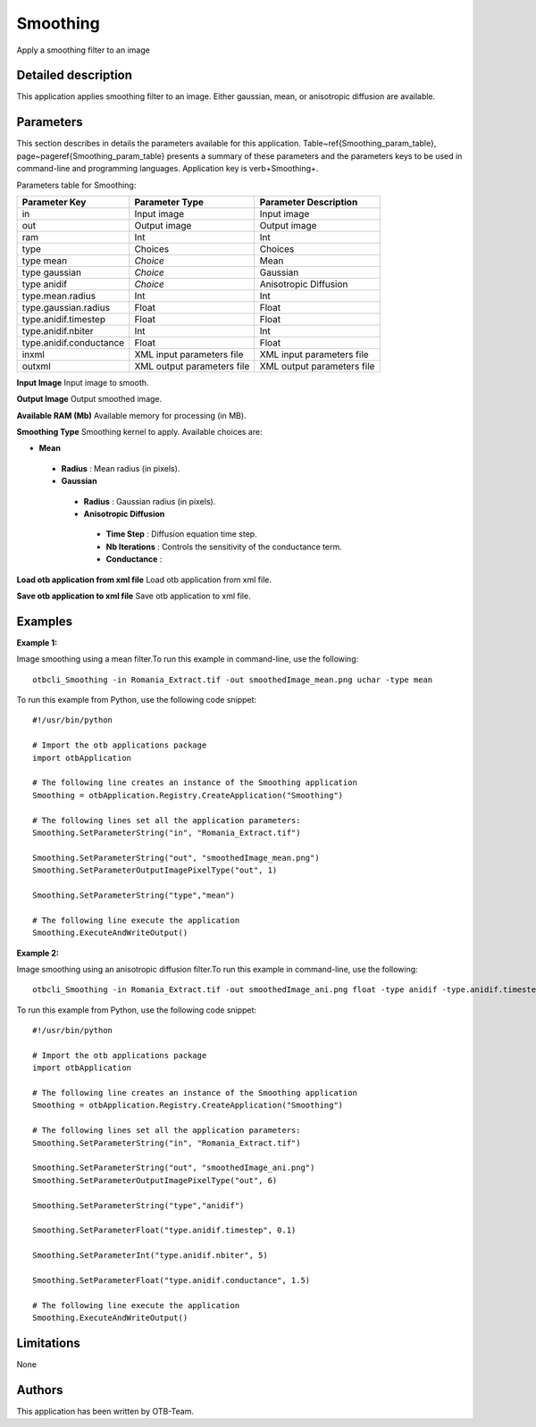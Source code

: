 Smoothing
^^^^^^^^^

Apply a smoothing filter to an image

Detailed description
--------------------

This application applies smoothing filter to an image. Either gaussian, mean, or anisotropic diffusion are available.

Parameters
----------

This section describes in details the parameters available for this application. Table~\ref{Smoothing_param_table}, page~\pageref{Smoothing_param_table} presents a summary of these parameters and the parameters keys to be used in command-line and programming languages. Application key is \verb+Smoothing+.

Parameters table for Smoothing:

+-----------------------+--------------------------+----------------------------------+
|Parameter Key          |Parameter Type            |Parameter Description             |
+=======================+==========================+==================================+
|in                     |Input image               |Input image                       |
+-----------------------+--------------------------+----------------------------------+
|out                    |Output image              |Output image                      |
+-----------------------+--------------------------+----------------------------------+
|ram                    |Int                       |Int                               |
+-----------------------+--------------------------+----------------------------------+
|type                   |Choices                   |Choices                           |
+-----------------------+--------------------------+----------------------------------+
|type mean              | *Choice*                 |Mean                              |
+-----------------------+--------------------------+----------------------------------+
|type gaussian          | *Choice*                 |Gaussian                          |
+-----------------------+--------------------------+----------------------------------+
|type anidif            | *Choice*                 |Anisotropic Diffusion             |
+-----------------------+--------------------------+----------------------------------+
|type.mean.radius       |Int                       |Int                               |
+-----------------------+--------------------------+----------------------------------+
|type.gaussian.radius   |Float                     |Float                             |
+-----------------------+--------------------------+----------------------------------+
|type.anidif.timestep   |Float                     |Float                             |
+-----------------------+--------------------------+----------------------------------+
|type.anidif.nbiter     |Int                       |Int                               |
+-----------------------+--------------------------+----------------------------------+
|type.anidif.conductance|Float                     |Float                             |
+-----------------------+--------------------------+----------------------------------+
|inxml                  |XML input parameters file |XML input parameters file         |
+-----------------------+--------------------------+----------------------------------+
|outxml                 |XML output parameters file|XML output parameters file        |
+-----------------------+--------------------------+----------------------------------+

**Input Image**
Input image to smooth.

**Output Image**
Output smoothed image.

**Available RAM (Mb)**
Available memory for processing (in MB).

**Smoothing Type**
Smoothing kernel to apply. Available choices are: 

- **Mean**


 - **Radius** : Mean radius (in pixels).


 - **Gaussian**


  - **Radius** : Gaussian radius (in pixels).


  - **Anisotropic Diffusion**


   - **Time Step** : Diffusion equation time step.

   - **Nb Iterations** : Controls the sensitivity of the conductance term.

   - **Conductance** : 



**Load otb application from xml file**
Load otb application from xml file.

**Save otb application to xml file**
Save otb application to xml file.

Examples
--------


:Example 1:

Image smoothing using a mean filter.To run this example in command-line, use the following: 

::

	otbcli_Smoothing -in Romania_Extract.tif -out smoothedImage_mean.png uchar -type mean

To run this example from Python, use the following code snippet: 

::

	#!/usr/bin/python

	# Import the otb applications package
	import otbApplication

	# The following line creates an instance of the Smoothing application 
	Smoothing = otbApplication.Registry.CreateApplication("Smoothing")

	# The following lines set all the application parameters:
	Smoothing.SetParameterString("in", "Romania_Extract.tif")

	Smoothing.SetParameterString("out", "smoothedImage_mean.png")
	Smoothing.SetParameterOutputImagePixelType("out", 1)

	Smoothing.SetParameterString("type","mean")

	# The following line execute the application
	Smoothing.ExecuteAndWriteOutput()

:Example 2:

Image smoothing using an anisotropic diffusion filter.To run this example in command-line, use the following: 

::

	otbcli_Smoothing -in Romania_Extract.tif -out smoothedImage_ani.png float -type anidif -type.anidif.timestep 0.1 -type.anidif.nbiter 5 -type.anidif.conductance 1.5

To run this example from Python, use the following code snippet: 

::

	#!/usr/bin/python

	# Import the otb applications package
	import otbApplication

	# The following line creates an instance of the Smoothing application 
	Smoothing = otbApplication.Registry.CreateApplication("Smoothing")

	# The following lines set all the application parameters:
	Smoothing.SetParameterString("in", "Romania_Extract.tif")

	Smoothing.SetParameterString("out", "smoothedImage_ani.png")
	Smoothing.SetParameterOutputImagePixelType("out", 6)

	Smoothing.SetParameterString("type","anidif")

	Smoothing.SetParameterFloat("type.anidif.timestep", 0.1)

	Smoothing.SetParameterInt("type.anidif.nbiter", 5)

	Smoothing.SetParameterFloat("type.anidif.conductance", 1.5)

	# The following line execute the application
	Smoothing.ExecuteAndWriteOutput()

Limitations
-----------

None

Authors
-------

This application has been written by OTB-Team.

